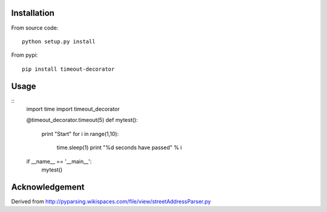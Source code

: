 


Installation
------------
From source code: ::

    python setup.py install

From pypi: ::

    pip install timeout-decorator

Usage
-----
::
    import time
    import timeout_decorator 

    @timeout_decorator.timeout(5)
    def mytest():
        print "Start"
        for i in range(1,10):
            time.sleep(1)
            print "%d seconds have passed" % i

    if __name__ == '__main__':
        mytest()


Acknowledgement
--------------------
Derived from http://pyparsing.wikispaces.com/file/view/streetAddressParser.py
